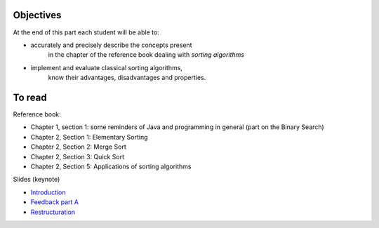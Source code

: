 .. _intro2:

Objectives
=========

At the end of this part each student will be able to:

* accurately and precisely describe the concepts present
   in the chapter of the reference book dealing with *sorting algorithms*
* implement and evaluate classical sorting algorithms,
   know their advantages, disadvantages and properties.
   
To read
=======================================

Reference book:

* Chapter 1, section 1: some reminders of Java and programming in general (part on the Binary Search)
* Chapter 2, Section 1: Elementary Sorting
* Chapter 2, Section 2: Merge Sort
* Chapter 2, Section 3: Quick Sort
* Chapter 2, Section 5: Applications of sorting algorithms

Slides (keynote)

* `Introduction <https://www.icloud.com/keynote/0bRuyaeN9Z63bppq_yWw_RD1Q#part2-intro>`_ 
* `Feedback part A <https://www.icloud.com/keynote/0dFFN4hYyXJPWF2OoxCz0TpYA#part2-exercises>`_ 
* `Restructuration <https://www.icloud.com/keynote/0ApmboQix6cyNZZ7i6xenxUzA#part2-bilan>`_ 


.. raw:: html

  <iframe width="560" height="315" src="https://www.youtube.com/embed/pLL9aypVRmE" frameborder="0" allow="accelerometer; autoplay; encrypted-media; gyroscope; picture-in-picture" allowfullscreen></iframe>

